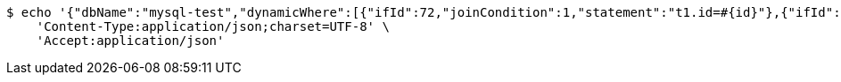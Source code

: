 [source,bash]
----
$ echo '{"dbName":"mysql-test","dynamicWhere":[{"ifId":72,"joinCondition":1,"statement":"t1.id=#{id}"},{"ifId":72,"joinCondition":2,"statement":"t1.score=#{score}"}],"limitCnt":3,"limitEnable":1,"mainSql":"select t1.*,t2.no from student t1 left join class t2 on t1.id=t2.no","params":{"score":"96","id":"1"},"sqlContent":"select t1.*,t2.no from student t1 left join class t2 on t1.id=t2.no where 1=1 and t1.id=#{id} and t1.score=#{score}","switchSql":1}' | http POST 'http://sv-brood-dropship-host:9004/dropship/unitedif/test/query' \
    'Content-Type:application/json;charset=UTF-8' \
    'Accept:application/json'
----